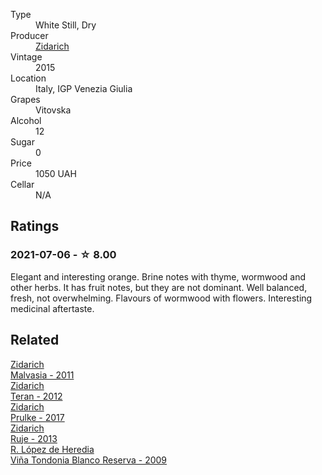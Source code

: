 #+attr_html: :class wine-main-image
[[file:/images/22/74e922-6ba0-4d6d-a08d-a986b663aa39/2021-07-07-08-49-22-B2AE482A-B98B-42B3-85B1-ED471DDBE469-1-105-c@512.webp]]

- Type :: White Still, Dry
- Producer :: [[barberry:/producers/36d22abe-5b3e-46a4-9934-78c312eda939][Zidarich]]
- Vintage :: 2015
- Location :: Italy, IGP Venezia Giulia
- Grapes :: Vitovska
- Alcohol :: 12
- Sugar :: 0
- Price :: 1050 UAH
- Cellar :: N/A

** Ratings

*** 2021-07-06 - ☆ 8.00

Elegant and interesting orange. Brine notes with thyme, wormwood and other herbs. It has fruit notes, but they are not dominant. Well balanced, fresh, not overwhelming. Flavours of wormwood with flowers. Interesting medicinal aftertaste.

** Related

#+begin_export html
<div class="flex-container">
  <a class="flex-item flex-item-left" href="/wines/1e6aec1c-90f1-4cc6-8cb7-f174abd34fdc.html">
    <img class="flex-bottle" src="/images/unknown-wine.webp"></img>
    <section class="h">Zidarich</section>
    <section class="h text-bolder">Malvasia - 2011</section>
  </a>

  <a class="flex-item flex-item-right" href="/wines/2654fa1a-5b72-4b93-a583-95c94224deba.html">
    <img class="flex-bottle" src="/images/26/54fa1a-5b72-4b93-a583-95c94224deba/2022-10-28-13-12-24-A00FEE98-34B1-41BB-AA05-301A8D54E5B2-1-105-c@512.webp"></img>
    <section class="h">Zidarich</section>
    <section class="h text-bolder">Teran - 2012</section>
  </a>

  <a class="flex-item flex-item-left" href="/wines/783dff51-4a02-4db4-818f-837c2c3eda7e.html">
    <img class="flex-bottle" src="/images/78/3dff51-4a02-4db4-818f-837c2c3eda7e/2022-01-13-09-35-06-E490246A-99EB-4F92-ADAC-CACCF991C868-1-105-c@512.webp"></img>
    <section class="h">Zidarich</section>
    <section class="h text-bolder">Prulke - 2017</section>
  </a>

  <a class="flex-item flex-item-right" href="/wines/8830f571-56c7-4b82-981e-f29819b31004.html">
    <img class="flex-bottle" src="/images/unknown-wine.webp"></img>
    <section class="h">Zidarich</section>
    <section class="h text-bolder">Ruje - 2013</section>
  </a>

  <a class="flex-item flex-item-left" href="/wines/56317de6-f3c6-43f9-8efc-6537b23750c5.html">
    <img class="flex-bottle" src="/images/56/317de6-f3c6-43f9-8efc-6537b23750c5/2022-06-08-08-50-39-34C9B22D-AED6-42AE-8B31-3E4AD017AB8A-1-105-c@512.webp"></img>
    <section class="h">R. López de Heredia</section>
    <section class="h text-bolder">Viña Tondonia Blanco Reserva - 2009</section>
  </a>

</div>
#+end_export
